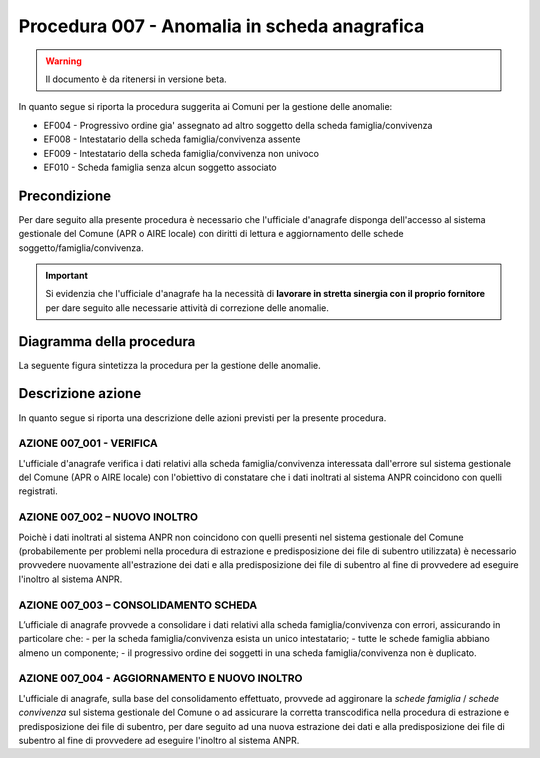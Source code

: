Procedura 007 - Anomalia in scheda anagrafica
=================================================================

.. WARNING::
	Il documento è da ritenersi in versione beta.

In quanto segue si riporta la procedura suggerita ai Comuni per la gestione delle anomalie: 

- EF004 - Progressivo ordine gia' assegnato ad altro soggetto della scheda famiglia/convivenza
- EF008 - Intestatario della scheda famiglia/convivenza assente
- EF009 - Intestatario della scheda famiglia/convivenza non univoco
- EF010 - Scheda famiglia senza alcun soggetto associato


Precondizione
^^^^^^^^^^^^^
Per dare seguito alla presente procedura è necessario che l'ufficiale d'anagrafe disponga dell'accesso al sistema gestionale del Comune (APR o AIRE locale) con diritti di lettura e aggiornamento delle schede soggetto/famiglia/convivenza.

.. Important::
	Si evidenzia che l'ufficiale d'anagrafe ha la necessità di **lavorare in stretta sinergia con il proprio fornitore** per dare seguito alle necessarie attività di correzione delle anomalie.


Diagramma della procedura
^^^^^^^^^^^^^^^^^^^^^^^^^
La seguente figura sintetizza la procedura per la gestione delle anomalie.

.. image:: image/IMAGE_007.png


Descrizione azione
^^^^^^^^^^^^^^^^^^
In quanto segue si riporta una descrizione delle azioni previsti per la presente procedura.

AZIONE 007_001 - VERIFICA
-------------------------
L'ufficiale d'anagrafe verifica i dati relativi alla scheda famiglia/convivenza interessata dall'errore sul sistema gestionale del Comune (APR o AIRE locale) con l'obiettivo di constatare che i dati inoltrati al sistema ANPR coincidono con quelli registrati.

AZIONE 007_002 – NUOVO INOLTRO
------------------------------
Poichè i dati inoltrati al sistema ANPR non coincidono con quelli presenti nel sistema gestionale del Comune (probabilemente per problemi nella procedura di estrazione e predisposizione dei file di subentro utilizzata) è necessario provvedere nuovamente all'estrazione dei dati e alla predisposizione dei file di subentro al fine di provvedere ad eseguire l'inoltro al sistema ANPR.

AZIONE 007_003 – CONSOLIDAMENTO SCHEDA
--------------------------------------
L’ufficiale di anagrafe provvede a consolidare i dati relativi alla scheda famiglia/convivenza con errori, assicurando in particolare che:
- per la scheda famiglia/convivenza esista un unico intestatario;
- tutte le schede famiglia abbiano almeno un componente;
- il progressivo ordine dei soggetti in una scheda famiglia/convivenza non è duplicato.

AZIONE 007_004 - AGGIORNAMENTO E NUOVO INOLTRO
----------------------------------------------
L'ufficiale di anagrafe, sulla base del consolidamento effettuato, provvede ad aggironare la *schede famiglia* / *schede convivenza* sul sistema gestionale del Comune o ad assicurare la corretta transcodifica nella procedura di estrazione e predisposizione dei file di subentro, per dare seguito ad una nuova estrazione dei dati e alla predisposizione dei file di subentro al fine di provvedere ad eseguire l'inoltro al sistema ANPR.